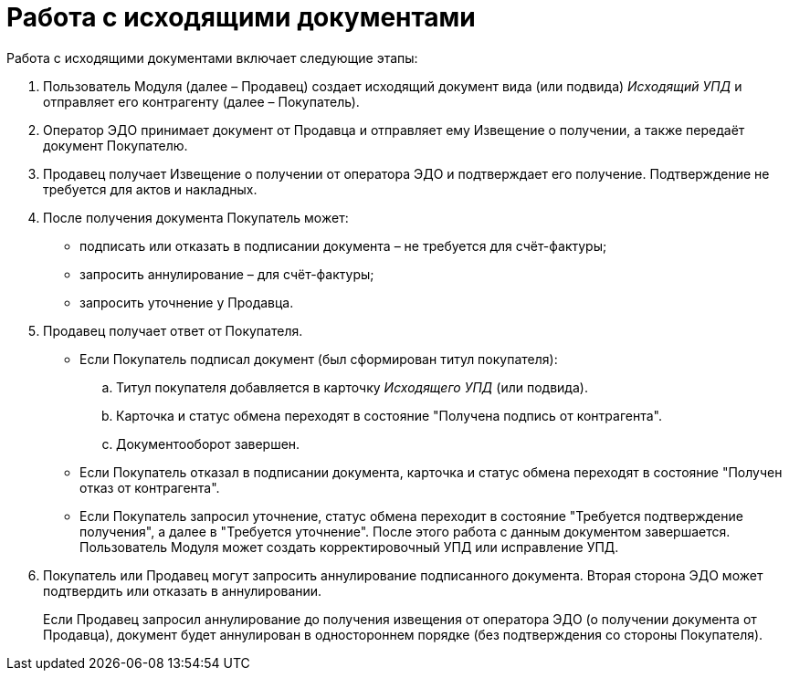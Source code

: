 = Работа с исходящими документами

Работа с исходящими документами включает следующие этапы:

. Пользователь Модуля (далее – Продавец) создает исходящий документ вида (или подвида) [.dfn .term]_Исходящий УПД_ и отправляет его контрагенту (далее – Покупатель).
. Оператор ЭДО принимает документ от Продавца и отправляет ему Извещение о получении, а также передаёт документ Покупателю.
. Продавец получает Извещение о получении от оператора ЭДО и подтверждает его получение. Подтверждение не требуется для актов и накладных.
. После получения документа Покупатель может:
* подписать или отказать в подписании документа – не требуется для счёт-фактуры;
* запросить аннулирование – для счёт-фактуры;
* запросить уточнение у Продавца.
. Продавец получает ответ от Покупателя.
* Если Покупатель подписал документ (был сформирован титул покупателя):
[loweralpha]
.. Титул покупателя добавляется в карточку [.dfn .term]_Исходящего УПД_ (или подвида).
.. Карточка и статус обмена переходят в состояние "Получена подпись от контрагента".
.. Документооборот завершен.
* Если Покупатель отказал в подписании документа, карточка и статус обмена переходят в состояние "Получен отказ от контрагента".
* Если Покупатель запросил уточнение, статус обмена переходит в состояние "Требуется подтверждение получения", а далее в "Требуется уточнение". После этого работа с данным документом завершается. Пользователь Модуля может создать корректировочный УПД или исправление УПД.
. Покупатель или Продавец могут запросить аннулирование подписанного документа. Вторая сторона ЭДО может подтвердить или отказать в аннулировании.
+
Если Продавец запросил аннулирование до получения извещения от оператора ЭДО (о получении документа от Продавца), документ будет аннулирован в одностороннем порядке (без подтверждения со стороны Покупателя).
